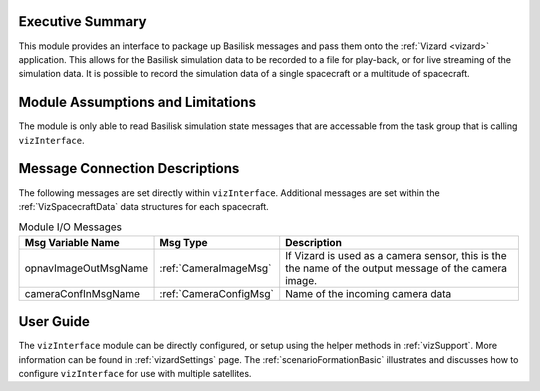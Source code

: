 
Executive Summary
-----------------
This module provides an interface to package up Basilisk messages and pass them onto the :ref:`Vizard <vizard>`
application.  This allows for the Basilisk simulation data to be recorded to a file for play-back, or for
live streaming of the simulation data.  It is possible to record the simulation data of a single spacecraft or a
multitude of spacecraft.

Module Assumptions and Limitations
----------------------------------
The module is only able to read Basilisk simulation state messages that are accessable from the task group that
is calling ``vizInterface``.


Message Connection Descriptions
-------------------------------
The following messages are set directly within ``vizInterface``.  Additional messages are set within the
:ref:`VizSpacecraftData` data structures for each spacecraft.



.. table:: Module I/O Messages
    :widths: 25 25 100

    +-----------------------+-----------------------------------+---------------------------------------------------+
    | Msg Variable Name     | Msg Type                          | Description                                       |
    +=======================+===================================+===================================================+
    | opnavImageOutMsgName  | :ref:`CameraImageMsg`             | If Vizard is used as a camera sensor, this is the |
    |                       |                                   | the name of the output message of the camera      |
    |                       |                                   | image.                                            |
    +-----------------------+-----------------------------------+---------------------------------------------------+
    | cameraConfInMsgName   | :ref:`CameraConfigMsg`            | Name of the incoming camera data                  |
    +-----------------------+-----------------------------------+---------------------------------------------------+


User Guide
----------
The ``vizInterface`` module can be directly configured, or setup using the helper methods in :ref:`vizSupport`.
More information can be found in :ref:`vizardSettings` page.  The :ref:`scenarioFormationBasic` illustrates and
discusses how to configure ``vizInterface`` for use with multiple satellites.



